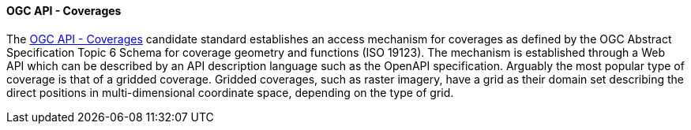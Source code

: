==== OGC API - Coverages

The https://ogcapi.ogc.org/coverages[OGC API - Coverages] candidate standard establishes an access mechanism for coverages as defined by the OGC Abstract Specification Topic 6 Schema for coverage geometry and functions (ISO 19123). The mechanism is established through a Web API which can be described by an API description language such as the OpenAPI specification. Arguably the most popular type of coverage is that of a gridded coverage. Gridded coverages, such as raster imagery, have a grid as their domain set describing the direct positions in multi-dimensional coordinate space, depending on the type of grid.
